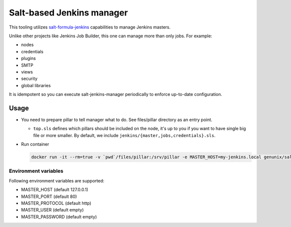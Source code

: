 ==========================
Salt-based Jenkins manager
==========================

This tooling utilizes `salt-formula-jenkins
<https://github.com/salt-formulas/salt-formula-jenkins>`_ capabilities to
manage Jenkins masters.

Unlike other projects like Jenkins Job Builder, this one can manage more than
only jobs. For example:

- nodes
- credentials
- plugins
- SMTP
- views
- security
- global libraries

It is idempotent so you can execute salt-jenkins-manager periodically to
enforce up-to-date configuration.

Usage
=====

- You need to prepare pillar to tell manager what to do. See files/pillar
  directory as an entry point.

  - ``top.sls`` defines which pillars should be included on the node, it's up
    to you if you want to have single big file or more smaller. By default, we
    include ``jenkins/{master,jobs,credentials}.sls``.

- Run container

  .. code-block:: bash

      docker run -it --rm=true -v `pwd`/files/pillar:/srv/pillar -e MASTER_HOST=my-jenkins.local genunix/salt-jenkins-manager

Environment variables
---------------------
Following environment variables are supported:

- MASTER_HOST (default 127.0.0.1)
- MASTER_PORT (default 80)
- MASTER_PROTOCOL (default http)
- MASTER_USER (default empty)
- MASTER_PASSWORD (default empty)
